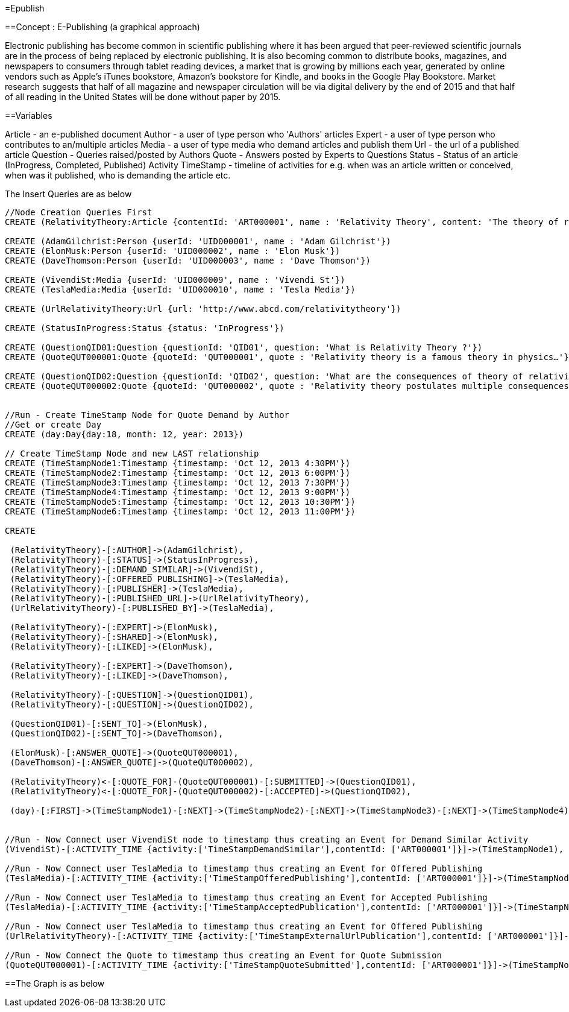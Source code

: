 =Epublish

==Concept : E-Publishing (a graphical approach)

Electronic publishing has become common in scientific publishing where it has been argued that peer-reviewed scientific journals are in the process of being replaced by electronic publishing. It is also becoming common to distribute books, magazines, and newspapers to consumers through tablet reading devices, a market that is growing by millions each year, generated by online vendors such as Apple's iTunes bookstore, Amazon's bookstore for Kindle, and books in the Google Play Bookstore. 
Market research suggests that half of all magazine and newspaper circulation will be via digital delivery by the end of 2015 and that half of all reading in the United States will be done without paper by 2015. 

==Variables

Article - an e-published document
Author - a user of type person who 'Authors' articles
Expert - a user of type person who contributes to an/multiple articles
Media - a user of type media who demand articles and publish them 
Url - the url of a published article
Question - Queries raised/posted by Authors
Quote - Answers posted by Experts to Questions
Status - Status of an article (InProgress, Completed, Published)
Activity TimeStamp - timeline of activities for e.g. when was an article written or conceived, when was it published, who is demanding the article etc.


The Insert Queries are as below
[source,cypher]
----
//Node Creation Queries First
CREATE (RelativityTheory:Article {contentId: 'ART000001', name : 'Relativity Theory', content: 'The theory of relativity, or simply relativity in physics, usually encompasses two theories by Albert Einstein: special relativity and general relativity.' })

CREATE (AdamGilchrist:Person {userId: 'UID000001', name : 'Adam Gilchrist'})
CREATE (ElonMusk:Person {userId: 'UID000002', name : 'Elon Musk'})
CREATE (DaveThomson:Person {userId: 'UID000003', name : 'Dave Thomson'})

CREATE (VivendiSt:Media {userId: 'UID000009', name : 'Vivendi St'})
CREATE (TeslaMedia:Media {userId: 'UID000010', name : 'Tesla Media'})

CREATE (UrlRelativityTheory:Url {url: 'http://www.abcd.com/relativitytheory'})

CREATE (StatusInProgress:Status {status: 'InProgress'})

CREATE (QuestionQID01:Question {questionId: 'QID01', question: 'What is Relativity Theory ?'})
CREATE (QuoteQUT000001:Quote {quoteId: 'QUT000001', quote : 'Relativity theory is a famous theory in physics…'})

CREATE (QuestionQID02:Question {questionId: 'QID02', question: 'What are the consequences of theory of relativity ?'})
CREATE (QuoteQUT000002:Quote {quoteId: 'QUT000002', quote : 'Relativity theory postulates multiple consequences for e.g. Time Dilation, Relativistic mass, Relativity of Simultaneity etc'})


//Run - Create TimeStamp Node for Quote Demand by Author
//Get or create Day
CREATE (day:Day{day:18, month: 12, year: 2013})

// Create TimeStamp Node and new LAST relationship
CREATE (TimeStampNode1:Timestamp {timestamp: 'Oct 12, 2013 4:30PM'})
CREATE (TimeStampNode2:Timestamp {timestamp: 'Oct 12, 2013 6:00PM'})
CREATE (TimeStampNode3:Timestamp {timestamp: 'Oct 12, 2013 7:30PM'})
CREATE (TimeStampNode4:Timestamp {timestamp: 'Oct 12, 2013 9:00PM'})
CREATE (TimeStampNode5:Timestamp {timestamp: 'Oct 12, 2013 10:30PM'})
CREATE (TimeStampNode6:Timestamp {timestamp: 'Oct 12, 2013 11:00PM'})

CREATE

 (RelativityTheory)-[:AUTHOR]->(AdamGilchrist),
 (RelativityTheory)-[:STATUS]->(StatusInProgress),
 (RelativityTheory)-[:DEMAND_SIMILAR]->(VivendiSt),
 (RelativityTheory)-[:OFFERED_PUBLISHING]->(TeslaMedia),
 (RelativityTheory)-[:PUBLISHER]->(TeslaMedia),
 (RelativityTheory)-[:PUBLISHED_URL]->(UrlRelativityTheory),
 (UrlRelativityTheory)-[:PUBLISHED_BY]->(TeslaMedia),

 (RelativityTheory)-[:EXPERT]->(ElonMusk),
 (RelativityTheory)-[:SHARED]->(ElonMusk),
 (RelativityTheory)-[:LIKED]->(ElonMusk),

 (RelativityTheory)-[:EXPERT]->(DaveThomson),
 (RelativityTheory)-[:LIKED]->(DaveThomson),

 (RelativityTheory)-[:QUESTION]->(QuestionQID01),
 (RelativityTheory)-[:QUESTION]->(QuestionQID02),

 (QuestionQID01)-[:SENT_TO]->(ElonMusk),
 (QuestionQID02)-[:SENT_TO]->(DaveThomson),

 (ElonMusk)-[:ANSWER_QUOTE]->(QuoteQUT000001),
 (DaveThomson)-[:ANSWER_QUOTE]->(QuoteQUT000002),

 (RelativityTheory)<-[:QUOTE_FOR]-(QuoteQUT000001)-[:SUBMITTED]->(QuestionQID01),
 (RelativityTheory)<-[:QUOTE_FOR]-(QuoteQUT000002)-[:ACCEPTED]->(QuestionQID02),

 (day)-[:FIRST]->(TimeStampNode1)-[:NEXT]->(TimeStampNode2)-[:NEXT]->(TimeStampNode3)-[:NEXT]->(TimeStampNode4)-[:NEXT]->(TimeStampNode5)-[:NEXT]->(TimeStampNode6)<-[:LAST]-(day),


//Run - Now Connect user VivendiSt node to timestamp thus creating an Event for Demand Similar Activity
(VivendiSt)-[:ACTIVITY_TIME {activity:['TimeStampDemandSimilar'],contentId: ['ART000001']}]->(TimeStampNode1),

//Run - Now Connect user TeslaMedia to timestamp thus creating an Event for Offered Publishing
(TeslaMedia)-[:ACTIVITY_TIME {activity:['TimeStampOfferedPublishing'],contentId: ['ART000001']}]->(TimeStampNode2),

//Run - Now Connect user TeslaMedia to timestamp thus creating an Event for Accepted Publishing
(TeslaMedia)-[:ACTIVITY_TIME {activity:['TimeStampAcceptedPublication'],contentId: ['ART000001']}]->(TimeStampNode3),

//Run - Now Connect user TeslaMedia to timestamp thus creating an Event for Offered Publishing
(UrlRelativityTheory)-[:ACTIVITY_TIME {activity:['TimeStampExternalUrlPublication'],contentId: ['ART000001']}]->(TimeStampNode4),

//Run - Now Connect the Quote to timestamp thus creating an Event for Quote Submission
(QuoteQUT000001)-[:ACTIVITY_TIME {activity:['TimeStampQuoteSubmitted'],contentId: ['ART000001']}]->(TimeStampNode5);
----

==The Graph is as below
//graph




